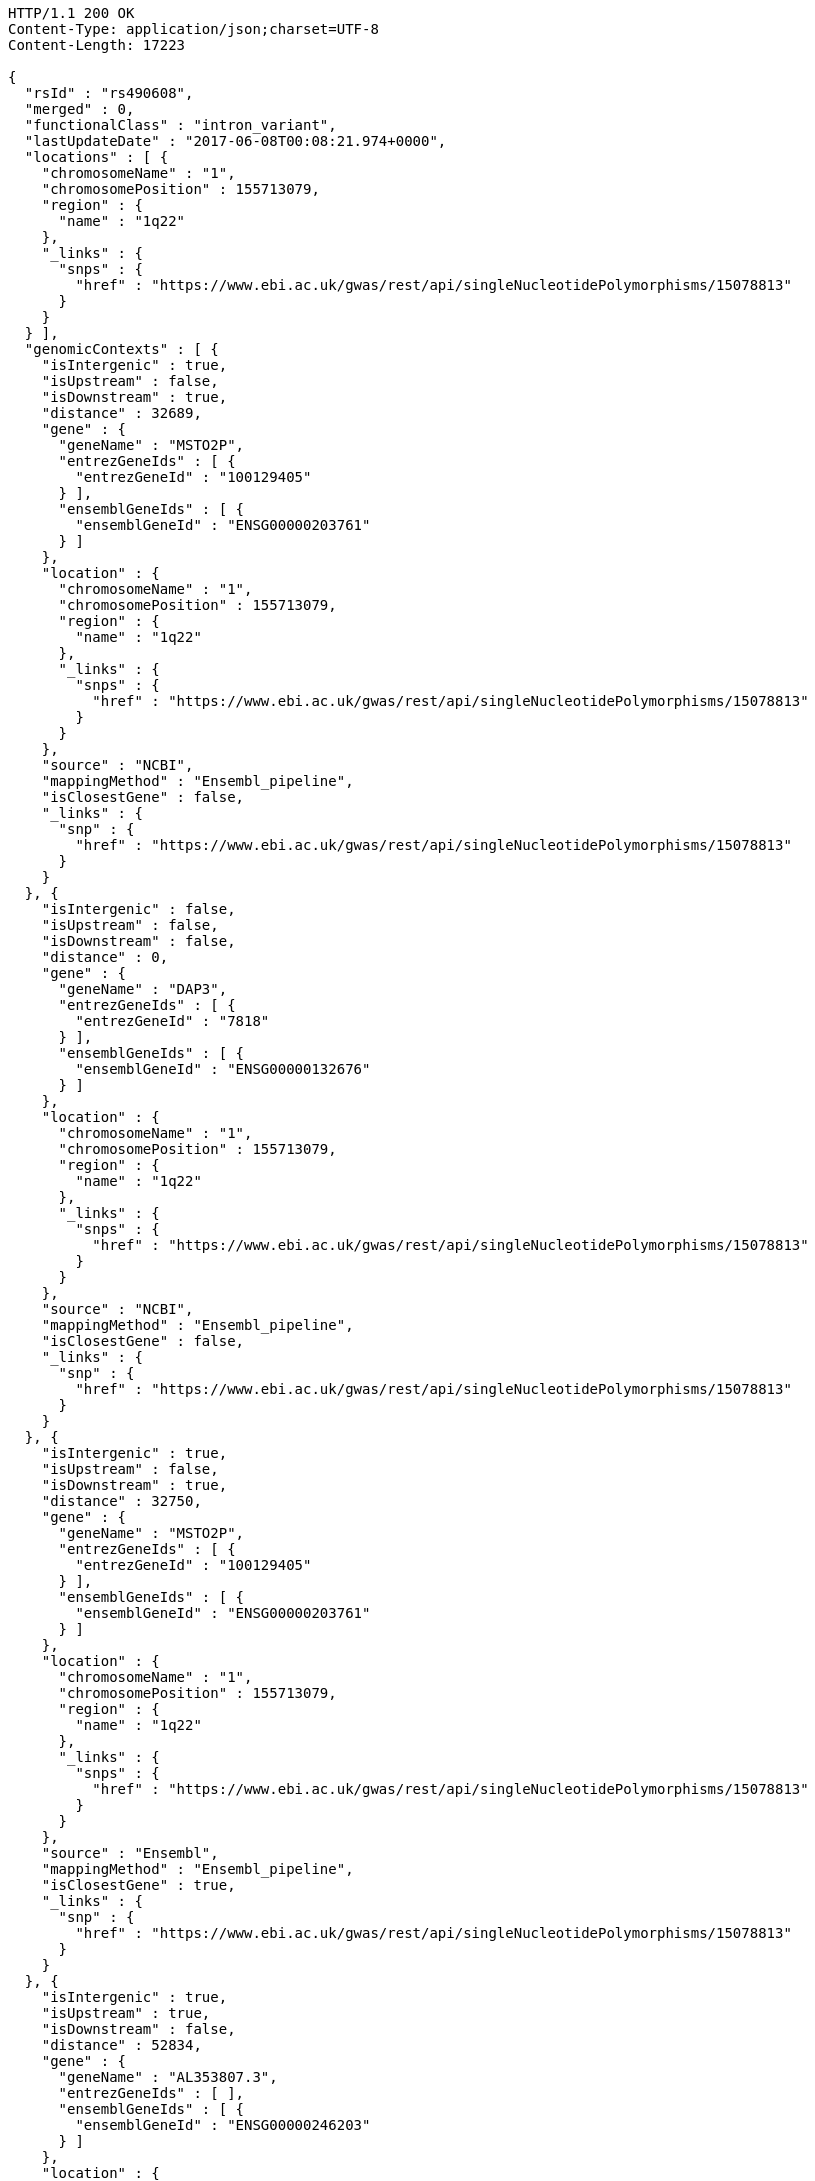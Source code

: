 [source,http,options="nowrap"]
----
HTTP/1.1 200 OK
Content-Type: application/json;charset=UTF-8
Content-Length: 17223

{
  "rsId" : "rs490608",
  "merged" : 0,
  "functionalClass" : "intron_variant",
  "lastUpdateDate" : "2017-06-08T00:08:21.974+0000",
  "locations" : [ {
    "chromosomeName" : "1",
    "chromosomePosition" : 155713079,
    "region" : {
      "name" : "1q22"
    },
    "_links" : {
      "snps" : {
        "href" : "https://www.ebi.ac.uk/gwas/rest/api/singleNucleotidePolymorphisms/15078813"
      }
    }
  } ],
  "genomicContexts" : [ {
    "isIntergenic" : true,
    "isUpstream" : false,
    "isDownstream" : true,
    "distance" : 32689,
    "gene" : {
      "geneName" : "MSTO2P",
      "entrezGeneIds" : [ {
        "entrezGeneId" : "100129405"
      } ],
      "ensemblGeneIds" : [ {
        "ensemblGeneId" : "ENSG00000203761"
      } ]
    },
    "location" : {
      "chromosomeName" : "1",
      "chromosomePosition" : 155713079,
      "region" : {
        "name" : "1q22"
      },
      "_links" : {
        "snps" : {
          "href" : "https://www.ebi.ac.uk/gwas/rest/api/singleNucleotidePolymorphisms/15078813"
        }
      }
    },
    "source" : "NCBI",
    "mappingMethod" : "Ensembl_pipeline",
    "isClosestGene" : false,
    "_links" : {
      "snp" : {
        "href" : "https://www.ebi.ac.uk/gwas/rest/api/singleNucleotidePolymorphisms/15078813"
      }
    }
  }, {
    "isIntergenic" : false,
    "isUpstream" : false,
    "isDownstream" : false,
    "distance" : 0,
    "gene" : {
      "geneName" : "DAP3",
      "entrezGeneIds" : [ {
        "entrezGeneId" : "7818"
      } ],
      "ensemblGeneIds" : [ {
        "ensemblGeneId" : "ENSG00000132676"
      } ]
    },
    "location" : {
      "chromosomeName" : "1",
      "chromosomePosition" : 155713079,
      "region" : {
        "name" : "1q22"
      },
      "_links" : {
        "snps" : {
          "href" : "https://www.ebi.ac.uk/gwas/rest/api/singleNucleotidePolymorphisms/15078813"
        }
      }
    },
    "source" : "NCBI",
    "mappingMethod" : "Ensembl_pipeline",
    "isClosestGene" : false,
    "_links" : {
      "snp" : {
        "href" : "https://www.ebi.ac.uk/gwas/rest/api/singleNucleotidePolymorphisms/15078813"
      }
    }
  }, {
    "isIntergenic" : true,
    "isUpstream" : false,
    "isDownstream" : true,
    "distance" : 32750,
    "gene" : {
      "geneName" : "MSTO2P",
      "entrezGeneIds" : [ {
        "entrezGeneId" : "100129405"
      } ],
      "ensemblGeneIds" : [ {
        "ensemblGeneId" : "ENSG00000203761"
      } ]
    },
    "location" : {
      "chromosomeName" : "1",
      "chromosomePosition" : 155713079,
      "region" : {
        "name" : "1q22"
      },
      "_links" : {
        "snps" : {
          "href" : "https://www.ebi.ac.uk/gwas/rest/api/singleNucleotidePolymorphisms/15078813"
        }
      }
    },
    "source" : "Ensembl",
    "mappingMethod" : "Ensembl_pipeline",
    "isClosestGene" : true,
    "_links" : {
      "snp" : {
        "href" : "https://www.ebi.ac.uk/gwas/rest/api/singleNucleotidePolymorphisms/15078813"
      }
    }
  }, {
    "isIntergenic" : true,
    "isUpstream" : true,
    "isDownstream" : false,
    "distance" : 52834,
    "gene" : {
      "geneName" : "AL353807.3",
      "entrezGeneIds" : [ ],
      "ensemblGeneIds" : [ {
        "ensemblGeneId" : "ENSG00000246203"
      } ]
    },
    "location" : {
      "chromosomeName" : "1",
      "chromosomePosition" : 155713079,
      "region" : {
        "name" : "1q22"
      },
      "_links" : {
        "snps" : {
          "href" : "https://www.ebi.ac.uk/gwas/rest/api/singleNucleotidePolymorphisms/15078813"
        }
      }
    },
    "source" : "Ensembl",
    "mappingMethod" : "Ensembl_pipeline",
    "isClosestGene" : false,
    "_links" : {
      "snp" : {
        "href" : "https://www.ebi.ac.uk/gwas/rest/api/singleNucleotidePolymorphisms/15078813"
      }
    }
  }, {
    "isIntergenic" : true,
    "isUpstream" : true,
    "isDownstream" : false,
    "distance" : 2516,
    "gene" : {
      "geneName" : "AL162734.1",
      "entrezGeneIds" : [ ],
      "ensemblGeneIds" : [ {
        "ensemblGeneId" : "ENSG00000227673"
      } ]
    },
    "location" : {
      "chromosomeName" : "1",
      "chromosomePosition" : 155713079,
      "region" : {
        "name" : "1q22"
      },
      "_links" : {
        "snps" : {
          "href" : "https://www.ebi.ac.uk/gwas/rest/api/singleNucleotidePolymorphisms/15078813"
        }
      }
    },
    "source" : "Ensembl",
    "mappingMethod" : "Ensembl_pipeline",
    "isClosestGene" : true,
    "_links" : {
      "snp" : {
        "href" : "https://www.ebi.ac.uk/gwas/rest/api/singleNucleotidePolymorphisms/15078813"
      }
    }
  }, {
    "isIntergenic" : true,
    "isUpstream" : true,
    "isDownstream" : false,
    "distance" : 66400,
    "gene" : {
      "geneName" : "LOC100419798",
      "entrezGeneIds" : [ {
        "entrezGeneId" : "100419798"
      } ],
      "ensemblGeneIds" : [ ]
    },
    "location" : {
      "chromosomeName" : "1",
      "chromosomePosition" : 155713079,
      "region" : {
        "name" : "1q22"
      },
      "_links" : {
        "snps" : {
          "href" : "https://www.ebi.ac.uk/gwas/rest/api/singleNucleotidePolymorphisms/15078813"
        }
      }
    },
    "source" : "NCBI",
    "mappingMethod" : "Ensembl_pipeline",
    "isClosestGene" : false,
    "_links" : {
      "snp" : {
        "href" : "https://www.ebi.ac.uk/gwas/rest/api/singleNucleotidePolymorphisms/15078813"
      }
    }
  }, {
    "isIntergenic" : true,
    "isUpstream" : true,
    "isDownstream" : false,
    "distance" : 62811,
    "gene" : {
      "geneName" : "LOC100419799",
      "entrezGeneIds" : [ {
        "entrezGeneId" : "100419799"
      } ],
      "ensemblGeneIds" : [ ]
    },
    "location" : {
      "chromosomeName" : "1",
      "chromosomePosition" : 155713079,
      "region" : {
        "name" : "1q22"
      },
      "_links" : {
        "snps" : {
          "href" : "https://www.ebi.ac.uk/gwas/rest/api/singleNucleotidePolymorphisms/15078813"
        }
      }
    },
    "source" : "NCBI",
    "mappingMethod" : "Ensembl_pipeline",
    "isClosestGene" : false,
    "_links" : {
      "snp" : {
        "href" : "https://www.ebi.ac.uk/gwas/rest/api/singleNucleotidePolymorphisms/15078813"
      }
    }
  }, {
    "isIntergenic" : true,
    "isUpstream" : true,
    "isDownstream" : false,
    "distance" : 98112,
    "gene" : {
      "geneName" : "MSTO1",
      "entrezGeneIds" : [ {
        "entrezGeneId" : "55154"
      } ],
      "ensemblGeneIds" : [ {
        "ensemblGeneId" : "ENSG00000125459"
      } ]
    },
    "location" : {
      "chromosomeName" : "1",
      "chromosomePosition" : 155713079,
      "region" : {
        "name" : "1q22"
      },
      "_links" : {
        "snps" : {
          "href" : "https://www.ebi.ac.uk/gwas/rest/api/singleNucleotidePolymorphisms/15078813"
        }
      }
    },
    "source" : "NCBI",
    "mappingMethod" : "Ensembl_pipeline",
    "isClosestGene" : false,
    "_links" : {
      "snp" : {
        "href" : "https://www.ebi.ac.uk/gwas/rest/api/singleNucleotidePolymorphisms/15078813"
      }
    }
  }, {
    "isIntergenic" : true,
    "isUpstream" : true,
    "isDownstream" : false,
    "distance" : 24079,
    "gene" : {
      "geneName" : "YY1AP1",
      "entrezGeneIds" : [ {
        "entrezGeneId" : "55249"
      } ],
      "ensemblGeneIds" : [ {
        "ensemblGeneId" : "ENSG00000163374"
      } ]
    },
    "location" : {
      "chromosomeName" : "1",
      "chromosomePosition" : 155713079,
      "region" : {
        "name" : "1q22"
      },
      "_links" : {
        "snps" : {
          "href" : "https://www.ebi.ac.uk/gwas/rest/api/singleNucleotidePolymorphisms/15078813"
        }
      }
    },
    "source" : "Ensembl",
    "mappingMethod" : "Ensembl_pipeline",
    "isClosestGene" : false,
    "_links" : {
      "snp" : {
        "href" : "https://www.ebi.ac.uk/gwas/rest/api/singleNucleotidePolymorphisms/15078813"
      }
    }
  }, {
    "isIntergenic" : true,
    "isUpstream" : true,
    "isDownstream" : false,
    "distance" : 98112,
    "gene" : {
      "geneName" : "MSTO1",
      "entrezGeneIds" : [ {
        "entrezGeneId" : "55154"
      } ],
      "ensemblGeneIds" : [ {
        "ensemblGeneId" : "ENSG00000125459"
      } ]
    },
    "location" : {
      "chromosomeName" : "1",
      "chromosomePosition" : 155713079,
      "region" : {
        "name" : "1q22"
      },
      "_links" : {
        "snps" : {
          "href" : "https://www.ebi.ac.uk/gwas/rest/api/singleNucleotidePolymorphisms/15078813"
        }
      }
    },
    "source" : "Ensembl",
    "mappingMethod" : "Ensembl_pipeline",
    "isClosestGene" : false,
    "_links" : {
      "snp" : {
        "href" : "https://www.ebi.ac.uk/gwas/rest/api/singleNucleotidePolymorphisms/15078813"
      }
    }
  }, {
    "isIntergenic" : true,
    "isUpstream" : true,
    "isDownstream" : false,
    "distance" : 33824,
    "gene" : {
      "geneName" : "SCARNA26A",
      "entrezGeneIds" : [ {
        "entrezGeneId" : "106633810"
      } ],
      "ensemblGeneIds" : [ ]
    },
    "location" : {
      "chromosomeName" : "1",
      "chromosomePosition" : 155713079,
      "region" : {
        "name" : "1q22"
      },
      "_links" : {
        "snps" : {
          "href" : "https://www.ebi.ac.uk/gwas/rest/api/singleNucleotidePolymorphisms/15078813"
        }
      }
    },
    "source" : "NCBI",
    "mappingMethod" : "Ensembl_pipeline",
    "isClosestGene" : false,
    "_links" : {
      "snp" : {
        "href" : "https://www.ebi.ac.uk/gwas/rest/api/singleNucleotidePolymorphisms/15078813"
      }
    }
  }, {
    "isIntergenic" : true,
    "isUpstream" : false,
    "isDownstream" : true,
    "distance" : 70605,
    "gene" : {
      "geneName" : "SCARNA26B",
      "entrezGeneIds" : [ {
        "entrezGeneId" : "106633816"
      } ],
      "ensemblGeneIds" : [ ]
    },
    "location" : {
      "chromosomeName" : "1",
      "chromosomePosition" : 155713079,
      "region" : {
        "name" : "1q22"
      },
      "_links" : {
        "snps" : {
          "href" : "https://www.ebi.ac.uk/gwas/rest/api/singleNucleotidePolymorphisms/15078813"
        }
      }
    },
    "source" : "NCBI",
    "mappingMethod" : "Ensembl_pipeline",
    "isClosestGene" : false,
    "_links" : {
      "snp" : {
        "href" : "https://www.ebi.ac.uk/gwas/rest/api/singleNucleotidePolymorphisms/15078813"
      }
    }
  }, {
    "isIntergenic" : true,
    "isUpstream" : false,
    "isDownstream" : true,
    "distance" : 36579,
    "gene" : {
      "geneName" : "GON4L",
      "entrezGeneIds" : [ {
        "entrezGeneId" : "54856"
      } ],
      "ensemblGeneIds" : [ {
        "ensemblGeneId" : "ENSG00000116580"
      } ]
    },
    "location" : {
      "chromosomeName" : "1",
      "chromosomePosition" : 155713079,
      "region" : {
        "name" : "1q22"
      },
      "_links" : {
        "snps" : {
          "href" : "https://www.ebi.ac.uk/gwas/rest/api/singleNucleotidePolymorphisms/15078813"
        }
      }
    },
    "source" : "NCBI",
    "mappingMethod" : "Ensembl_pipeline",
    "isClosestGene" : false,
    "_links" : {
      "snp" : {
        "href" : "https://www.ebi.ac.uk/gwas/rest/api/singleNucleotidePolymorphisms/15078813"
      }
    }
  }, {
    "isIntergenic" : true,
    "isUpstream" : false,
    "isDownstream" : true,
    "distance" : 32033,
    "gene" : {
      "geneName" : "LOC100505728",
      "entrezGeneIds" : [ {
        "entrezGeneId" : "100505728"
      } ],
      "ensemblGeneIds" : [ ]
    },
    "location" : {
      "chromosomeName" : "1",
      "chromosomePosition" : 155713079,
      "region" : {
        "name" : "1q22"
      },
      "_links" : {
        "snps" : {
          "href" : "https://www.ebi.ac.uk/gwas/rest/api/singleNucleotidePolymorphisms/15078813"
        }
      }
    },
    "source" : "NCBI",
    "mappingMethod" : "Ensembl_pipeline",
    "isClosestGene" : true,
    "_links" : {
      "snp" : {
        "href" : "https://www.ebi.ac.uk/gwas/rest/api/singleNucleotidePolymorphisms/15078813"
      }
    }
  }, {
    "isIntergenic" : true,
    "isUpstream" : true,
    "isDownstream" : false,
    "distance" : 24047,
    "gene" : {
      "geneName" : "YY1AP1",
      "entrezGeneIds" : [ {
        "entrezGeneId" : "55249"
      } ],
      "ensemblGeneIds" : [ {
        "ensemblGeneId" : "ENSG00000163374"
      } ]
    },
    "location" : {
      "chromosomeName" : "1",
      "chromosomePosition" : 155713079,
      "region" : {
        "name" : "1q22"
      },
      "_links" : {
        "snps" : {
          "href" : "https://www.ebi.ac.uk/gwas/rest/api/singleNucleotidePolymorphisms/15078813"
        }
      }
    },
    "source" : "NCBI",
    "mappingMethod" : "Ensembl_pipeline",
    "isClosestGene" : true,
    "_links" : {
      "snp" : {
        "href" : "https://www.ebi.ac.uk/gwas/rest/api/singleNucleotidePolymorphisms/15078813"
      }
    }
  }, {
    "isIntergenic" : true,
    "isUpstream" : false,
    "isDownstream" : true,
    "distance" : 36583,
    "gene" : {
      "geneName" : "GON4L",
      "entrezGeneIds" : [ {
        "entrezGeneId" : "54856"
      } ],
      "ensemblGeneIds" : [ {
        "ensemblGeneId" : "ENSG00000116580"
      } ]
    },
    "location" : {
      "chromosomeName" : "1",
      "chromosomePosition" : 155713079,
      "region" : {
        "name" : "1q22"
      },
      "_links" : {
        "snps" : {
          "href" : "https://www.ebi.ac.uk/gwas/rest/api/singleNucleotidePolymorphisms/15078813"
        }
      }
    },
    "source" : "Ensembl",
    "mappingMethod" : "Ensembl_pipeline",
    "isClosestGene" : false,
    "_links" : {
      "snp" : {
        "href" : "https://www.ebi.ac.uk/gwas/rest/api/singleNucleotidePolymorphisms/15078813"
      }
    }
  }, {
    "isIntergenic" : false,
    "isUpstream" : false,
    "isDownstream" : false,
    "distance" : 0,
    "gene" : {
      "geneName" : "DAP3",
      "entrezGeneIds" : [ {
        "entrezGeneId" : "7818"
      } ],
      "ensemblGeneIds" : [ {
        "ensemblGeneId" : "ENSG00000132676"
      } ]
    },
    "location" : {
      "chromosomeName" : "1",
      "chromosomePosition" : 155713079,
      "region" : {
        "name" : "1q22"
      },
      "_links" : {
        "snps" : {
          "href" : "https://www.ebi.ac.uk/gwas/rest/api/singleNucleotidePolymorphisms/15078813"
        }
      }
    },
    "source" : "Ensembl",
    "mappingMethod" : "Ensembl_pipeline",
    "isClosestGene" : false,
    "_links" : {
      "snp" : {
        "href" : "https://www.ebi.ac.uk/gwas/rest/api/singleNucleotidePolymorphisms/15078813"
      }
    }
  } ],
  "genes" : [ {
    "geneName" : "AL162734.1",
    "entrezGeneIds" : [ ],
    "ensemblGeneIds" : [ {
      "ensemblGeneId" : "ENSG00000227673"
    } ]
  }, {
    "geneName" : "LOC100505728",
    "entrezGeneIds" : [ {
      "entrezGeneId" : "100505728"
    } ],
    "ensemblGeneIds" : [ ]
  }, {
    "geneName" : "MSTO1",
    "entrezGeneIds" : [ {
      "entrezGeneId" : "55154"
    } ],
    "ensemblGeneIds" : [ {
      "ensemblGeneId" : "ENSG00000125459"
    } ]
  }, {
    "geneName" : "GON4L",
    "entrezGeneIds" : [ {
      "entrezGeneId" : "54856"
    } ],
    "ensemblGeneIds" : [ {
      "ensemblGeneId" : "ENSG00000116580"
    } ]
  }, {
    "geneName" : "SCARNA26B",
    "entrezGeneIds" : [ {
      "entrezGeneId" : "106633816"
    } ],
    "ensemblGeneIds" : [ ]
  }, {
    "geneName" : "LOC100419799",
    "entrezGeneIds" : [ {
      "entrezGeneId" : "100419799"
    } ],
    "ensemblGeneIds" : [ ]
  }, {
    "geneName" : "DAP3",
    "entrezGeneIds" : [ {
      "entrezGeneId" : "7818"
    } ],
    "ensemblGeneIds" : [ {
      "ensemblGeneId" : "ENSG00000132676"
    } ]
  }, {
    "geneName" : "SCARNA26A",
    "entrezGeneIds" : [ {
      "entrezGeneId" : "106633810"
    } ],
    "ensemblGeneIds" : [ ]
  }, {
    "geneName" : "AL353807.3",
    "entrezGeneIds" : [ ],
    "ensemblGeneIds" : [ {
      "ensemblGeneId" : "ENSG00000246203"
    } ]
  }, {
    "geneName" : "MSTO2P",
    "entrezGeneIds" : [ {
      "entrezGeneId" : "100129405"
    } ],
    "ensemblGeneIds" : [ {
      "ensemblGeneId" : "ENSG00000203761"
    } ]
  }, {
    "geneName" : "YY1AP1",
    "entrezGeneIds" : [ {
      "entrezGeneId" : "55249"
    } ],
    "ensemblGeneIds" : [ {
      "ensemblGeneId" : "ENSG00000163374"
    } ]
  }, {
    "geneName" : "LOC100419798",
    "entrezGeneIds" : [ {
      "entrezGeneId" : "100419798"
    } ],
    "ensemblGeneIds" : [ ]
  } ],
  "mergedInto" : null,
  "_links" : {
    "self" : {
      "href" : "https://www.ebi.ac.uk/gwas/rest/api/singleNucleotidePolymorphisms/15078813"
    },
    "singleNucleotidePolymorphism" : {
      "href" : "https://www.ebi.ac.uk/gwas/rest/api/singleNucleotidePolymorphisms/15078813"
    },
    "associationsBySnpSummary" : {
      "href" : "https://www.ebi.ac.uk/gwas/rest/api/singleNucleotidePolymorphisms/15078813/associations?projection=associationBySnp"
    },
    "associations" : {
      "href" : "https://www.ebi.ac.uk/gwas/rest/api/singleNucleotidePolymorphisms/15078813/associations"
    },
    "studies" : {
      "href" : "https://www.ebi.ac.uk/gwas/rest/api/singleNucleotidePolymorphisms/15078813/studies"
    }
  }
}
----